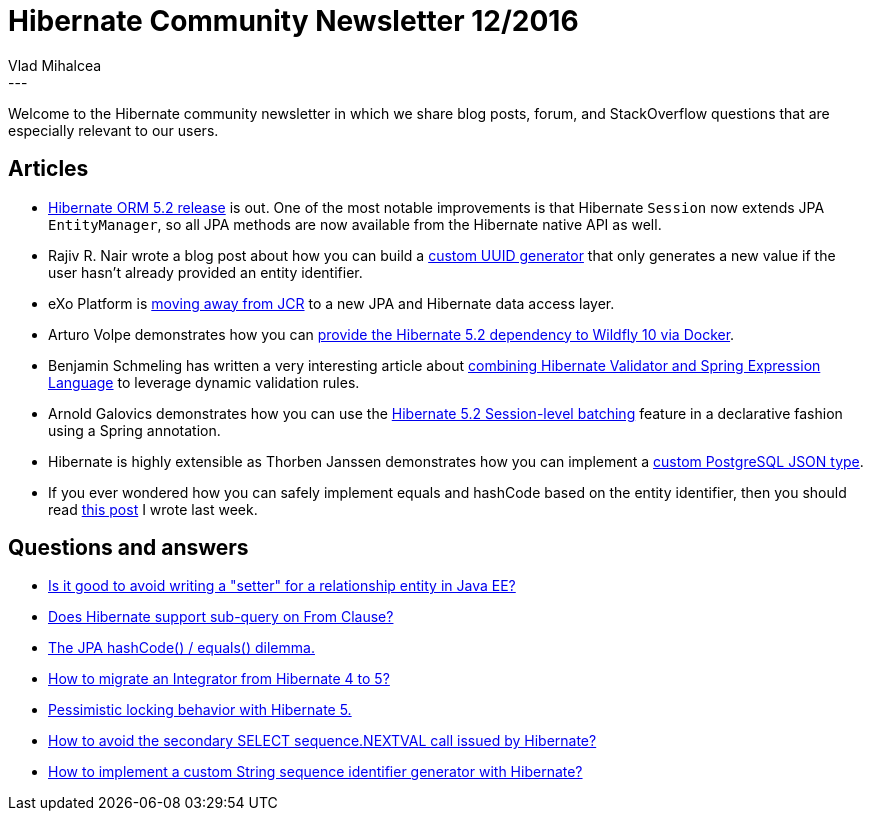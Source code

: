 = Hibernate Community Newsletter 12/2016
Vlad Mihalcea
:awestruct-tags: [ "Discussions", "Hibernate ORM", "Newsletter" ]
:awestruct-layout: blog-post
---

Welcome to the Hibernate community newsletter in which we share blog posts, forum, and StackOverflow questions that are especially relevant to our users.

== Articles

* http://in.relation.to/2016/06/01/hibernate-orm-520-final-release/[Hibernate ORM 5.2 release] is out.
One of the most notable improvements is that Hibernate `Session` now extends JPA `EntityManager`, so all JPA methods are now available from the Hibernate native API as well.
* Rajiv R. Nair wrote a blog post about how you can build a http://rajivrnair.github.io/custom-hibernate-uuid[custom UUID generator] that only generates a new value if the user hasn't already provided an entity identifier.
* eXo Platform is https://www.exoplatform.com/blog/2016/06/02/why-are-we-moving-away-from-jcr[moving away from JCR] to a new JPA and Hibernate data access layer.
* Arturo Volpe demonstrates how you can https://avolpe.github.io/docker/2016/06/05/docker-wildfly-hibernate-5.2.html[provide the Hibernate 5.2 dependency to Wildfly 10 via Docker].
* Benjamin Schmeling has written a very interesting article about http://javatar81.blogspot.ro/2016/06/hibernate-validator-spring-expression.html[combining Hibernate Validator and Spring Expression Language] to leverage dynamic validation rules.
* Arnold Galovics demonstrates how you can use the http://blog.arnoldgalovics.com/2016/06/09/session-level-hibernate-jdbc-batching/[Hibernate 5.2 Session-level batching] feature in a declarative fashion using a Spring annotation.
* Hibernate is highly extensible as Thorben Janssen demonstrates how you can implement a http://www.thoughts-on-java.org/persist-postgresqls-jsonb-data-type-hibernate/[custom PostgreSQL JSON type].
* If you ever wondered how you can safely implement equals and hashCode based on the entity identifier, then you should read https://vladmihalcea.com/2016/06/06/how-to-implement-equals-and-hashcode-using-the-entity-identifier/[this post] I wrote last week.

== Questions and answers

* https://www.quora.com/Is-it-good-to-avoid-writing-a-setter-for-a-relationship-entity-in-Java-EE[Is it good to avoid writing a "setter" for a relationship entity in Java EE?]
* https://www.quora.com/Why-Hibernate-doesnt-support-sub-query-on-From-Clause[Does Hibernate support sub-query on From Clause?]
* http://stackoverflow.com/questions/5031614/the-jpa-hashcode-equals-dilemma/26826084#26826084[The JPA hashCode() / equals() dilemma.]
* https://forum.hibernate.org/viewtopic.php?f=1&t=1043349&sid=46632404f78f6e434c32da886aaeb957[How to migrate an Integrator from Hibernate 4 to 5?]
* https://forum.hibernate.org/viewtopic.php?f=1&t=1043351&p=2489751[Pessimistic locking behavior with Hibernate 5.]
* https://forum.hibernate.org/viewtopic.php?f=1&t=1043357&p=2489767[How to avoid the secondary SELECT sequence.NEXTVAL call issued by Hibernate?]
* http://stackoverflow.com/questions/37747218/how-to-implement-a-custom-string-sequence-identifier-generator-with-hibernate/37749564[How to implement a custom String sequence identifier generator with Hibernate?]
